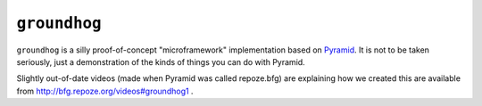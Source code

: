 ``groundhog``
=============

``groundhog`` is a silly proof-of-concept "microframework" implementation
based on `Pyramid <http://docs.pylonsproject.org>`_.  It is not to be taken
seriously, just a demonstration of the kinds of things you can do with
Pyramid.

Slightly out-of-date videos (made when Pyramid was called repoze.bfg) are
explaining how we created this are available from
http://bfg.repoze.org/videos#groundhog1 .

